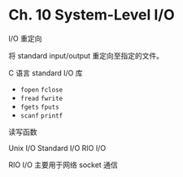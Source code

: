 * Ch. 10 System-Level I/O
I/O 重定向

将 standard input/output 重定向至指定的文件。

C 语言 standard I/O 库

- ~fopen~ ~fclose~
- ~fread~ ~fwrite~
- ~fgets~ ~fputs~
- ~scanf~ ~printf~

读写函数

Unix I/O Standard I/O RIO I/O

RIO I/O 主要用于网络 socket 通信
